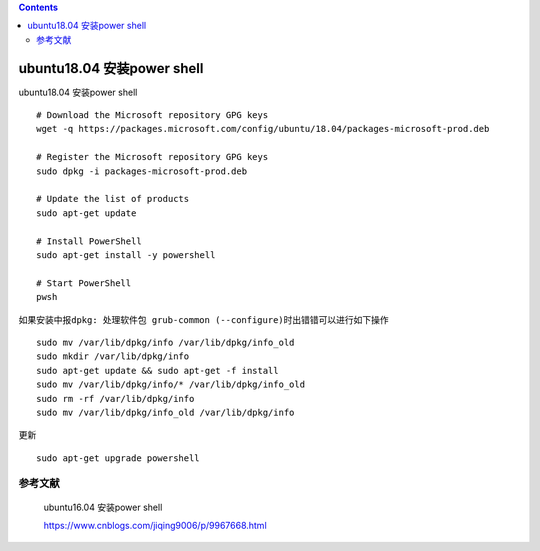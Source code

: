 .. contents::
   :depth: 3
..

ubuntu18.04 安装power shell
===========================

ubuntu18.04 安装power shell

::

   # Download the Microsoft repository GPG keys
   wget -q https://packages.microsoft.com/config/ubuntu/18.04/packages-microsoft-prod.deb

   # Register the Microsoft repository GPG keys
   sudo dpkg -i packages-microsoft-prod.deb

   # Update the list of products
   sudo apt-get update

   # Install PowerShell
   sudo apt-get install -y powershell

   # Start PowerShell
   pwsh

如果安装中报\ ``dpkg: 处理软件包 grub-common (--configure)时出错``\ 错可以进行如下操作

::

   sudo mv /var/lib/dpkg/info /var/lib/dpkg/info_old
   sudo mkdir /var/lib/dpkg/info
   sudo apt-get update && sudo apt-get -f install
   sudo mv /var/lib/dpkg/info/* /var/lib/dpkg/info_old
   sudo rm -rf /var/lib/dpkg/info
   sudo mv /var/lib/dpkg/info_old /var/lib/dpkg/info

更新

::

   sudo apt-get upgrade powershell

参考文献
--------

   ubuntu16.04 安装power shell

   https://www.cnblogs.com/jiqing9006/p/9967668.html
